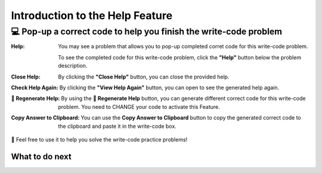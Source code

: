 Introduction to the Help Feature
================================

💻  Pop-up a correct code to help you finish the write-code problem
---------------------------------------------------------------------

:Help:
    You may see a problem that allows you to pop-up completed corret code for this write-code problem. 
    
    To see the completed code for this write-code problem, click the **"Help"** button below the problem description.

:Close Help:
    By clicking the **"Close Help"** button, you can close the provided help.
    
:Check Help Again:
    By clicking the **"View Help Again"** button, you can open to see the generated help again.

:🔁 Regenerate Help:
    By using the **🔁 Regenerate Help** button, you can generate different correct code for this write-code problem. 
    You need to CHANGE your code to activate this Feature.

:Copy Answer to Clipboard:
    You can use the **Copy Answer to Clipboard** button to copy the generated correct code to the clipboard and paste it in the write-code box.

🤗 Feel free to use it to help you solve the write-code practice problems!

.. activecode::  str-mixed-example-oc
    :autograde: unittest
    :nocodelens:

    Finish a function, ``phrase(person, thing)``:
        - It has ``person`` and ``thing`` as input.
        - First verify whether ``person`` and ``thing`` are strings. If not, return ``False``.
        - If ``person`` and ``thing`` are two strings, return one string with the characters in ``person``, followed by an empty space, and then followed by ``thing``
        - Make sure the first letter in ``person`` is capitalized and all the characters in ``thing`` are lowercase.
       
        .. table::
            :name: phrase_table_op
            :align: left
            :width: 50

            +-------------------------------------+---------------------------------------+
            | Example Input                       | Expected Output                       |
            +=====================================+=======================================+
            |``phrase("Sam", "Likes to code")``   | ``"Sam likes to code"``               |
            +-------------------------------------+---------------------------------------+
            |``phrase("ANN", "Likes to CODE")``   | ``"Ann likes to code"``               |
            +-------------------------------------+---------------------------------------+
            |``phrase(1, "Python")``              | ``False``                             |
            +-------------------------------------+---------------------------------------+

    ~~~~
    # Here is a student's buggy code
    # You can click the "Help" button above to see what the "Completed Code Help" provides.
    
    def phrase(person, thing):
        if type(person) = str or type(thing) = str:
            person = person.capitalize()
            thing = thing.lowercase
            return person + thing
        else: 
            return ""


    ====
    from unittest.gui import TestCaseGui

    class myTests(TestCaseGui):
        def testOne(self):
            self.assertEqual(phrase("sam", "Likes to code"), "Sam likes to code", 'phrase("sam", " Likes to code")')
            self.assertEqual(phrase("mary-anne", "likes to sing"), "Mary-anne likes to sing", 'phrase("mary-anne", " likes to sing")')
            self.assertEqual(phrase("ANNA", "likes to dance"), "Anna likes to dance", 'phrase("ANNA", " likes to dance")')
            self.assertEqual(phrase(1111, "likes programming"), False, 'phrase(1111, " likes programming")')



    myTests().main()



What to do next
^^^^^^^^^^^^^^^

.. raw:: html

    <p>Click on the following link to finish the skill assessment : <b><a id="pps-practice_OC"> <font size="+1">Practice Problem</font></a></b></p>

.. raw:: html

    <script type="text/javascript" >

      window.onload = function() {

        a = document.getElementById("pps-practice_OC")
        a.href = "pps-OC.html"
      };

    </script>
